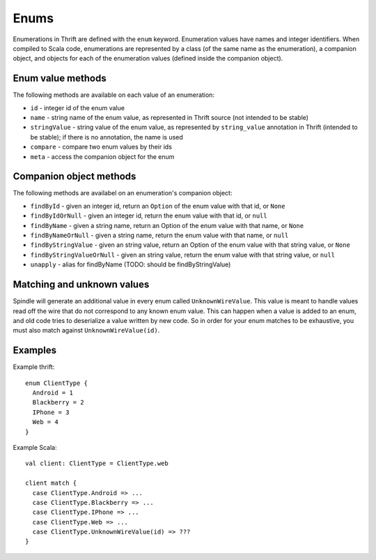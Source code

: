 Enums
=====

Enumerations in Thrift are defined with the ``enum`` keyword. Enumeration values have names and integer identifiers. When
compiled to Scala code, enumerations are represented by a class (of the same name as the enumeration), a companion
object, and objects for each of the enumeration values (defined inside the companion object).

Enum value methods
------------------

The following methods are available on each value of an enumeration:

* ``id`` - integer id of the enum value
* ``name`` - string name of the enum value, as represented in Thrift source (not intended to be stable)
* ``stringValue`` - string value of the enum value, as represented by ``string_value`` annotation in Thrift (intended to be stable); if there is no annotation, the name is used
* ``compare`` - compare two enum values by their ids
* ``meta`` - access the companion object for the enum

Companion object methods
------------------------

The following methods are availabel on an enumeration's companion object:

* ``findById`` - given an integer id, return an ``Option`` of the enum value with that id, or ``None``
* ``findByIdOrNull`` - given an integer id, return the enum value with that id, or ``null``
* ``findByName`` - given a string name, return an Option of the enum value with that name, or ``None``
* ``findByNameOrNull`` - given a string name, return the enum value with that name, or ``null``
* ``findByStringValue`` - given an string value, return an Option of the enum value with that string value, or ``None``
* ``findByStringValueOrNull`` - given an string value, return the enum value with that string value, or ``null``
* ``unapply`` - alias for findByName (TODO: should be findByStringValue)

Matching and unknown values
---------------------------

Spindle will generate an additional value in every enum called ``UnknownWireValue``. This value is meant to handle
values read off the wire that do not correspond to any known enum value. This can happen when a value is added to an
enum, and old code tries to deserialize a value written by new code. So in order for your enum matches to be exhaustive,
you must also match against ``UnknownWireValue(id)``.

Examples
--------

Example thrift::

    enum ClientType {
      Android = 1
      Blackberry = 2
      IPhone = 3
      Web = 4
    }

Example Scala::

    val client: ClientType = ClientType.web

    client match {
      case ClientType.Android => ...
      case ClientType.Blackberry => ...
      case ClientType.IPhone => ...
      case ClientType.Web => ...
      case ClientType.UnknownWireValue(id) => ???
    }


